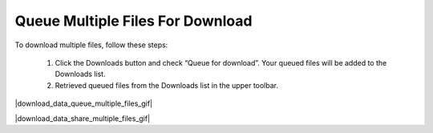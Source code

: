 .. _download-queue-multiple-files:

#################################
Queue Multiple Files For Download
#################################

To download multiple files, follow these steps:

    #. Click the Downloads button and check “Queue for download”. Your queued files will be added to the Downloads list.
    #. Retrieved queued files from the Downloads list in the upper toolbar.

|download_data_queue_multiple_files_gif|

.. Tip: 
    You can share your download list with others by clicking the Share button in the upper toolbar.

|download_data_share_multiple_files_gif|
